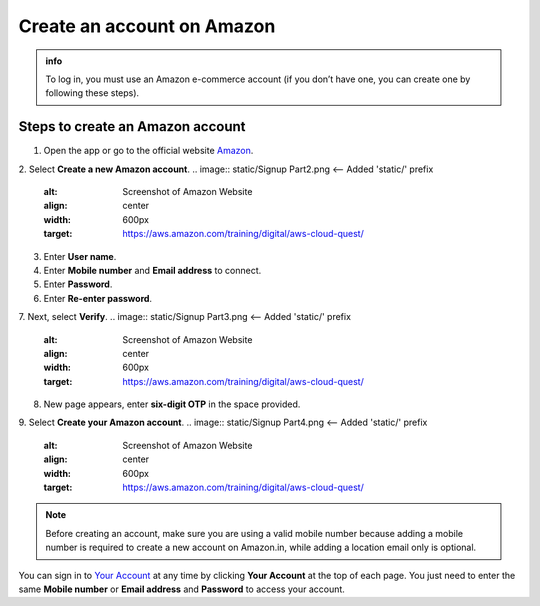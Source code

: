 .. _create_account:

Create an account on Amazon
===========================

.. admonition:: info

    To log in, you must use an Amazon e-commerce account (if you don’t have one, you can create one by following these steps).

Steps to create an Amazon account
---------------------------------

1. Open the app or go to the official website `Amazon <https://www.amazon.com/>`_.

.. image:: static/Signup Part 1.png  <-- Ensure NO extra space after .png
    :alt: Screenshot of Amazon Website
    :align: center
    :width: 600px
    :target: https://aws.amazon.com/training/digital/aws-cloud-quest/

2. Select **Create a new Amazon account**.
.. image:: static/Signup Part2.png  <-- Added 'static/' prefix
    :alt: Screenshot of Amazon Website
    :align: center
    :width: 600px
    :target: https://aws.amazon.com/training/digital/aws-cloud-quest/
3. Enter **User name**.
4. Enter **Mobile number** and **Email address** to connect.
5. Enter **Password**.
6. Enter **Re-enter password**.
7. Next, select **Verify**.
.. image:: static/Signup Part3.png  <-- Added 'static/' prefix
    :alt: Screenshot of Amazon Website
    :align: center
    :width: 600px
    :target: https://aws.amazon.com/training/digital/aws-cloud-quest/
8. New page appears, enter **six-digit OTP** in the space provided.
9. Select **Create your Amazon account**.
.. image:: static/Signup Part4.png  <-- Added 'static/' prefix
    :alt: Screenshot of Amazon Website
    :align: center
    :width: 600px
    :target: https://aws.amazon.com/training/digital/aws-cloud-quest/

.. note::

    Before creating an account, make sure you are using a valid mobile number because adding a mobile number is required to create a new account on Amazon.in, while adding a location email only is optional.

You can sign in to `Your Account <https://www.amazon.com/gp/css/your-account/index.html>`_ at any time by clicking **Your Account** at the top of each page. You just need to enter the same **Mobile number** or **Email address** and **Password** to access your account.
